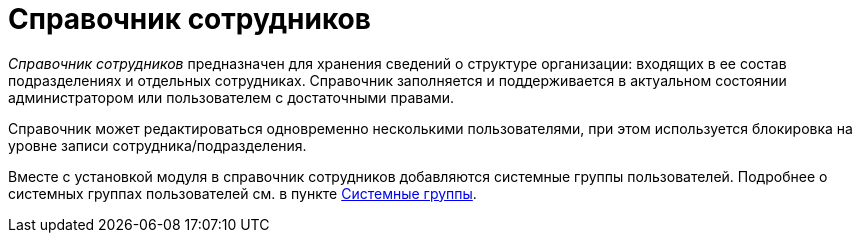 = Справочник сотрудников

_Справочник сотрудников_ предназначен для хранения сведений о структуре организации: входящих в ее состав подразделениях и отдельных сотрудниках. Справочник заполняется и поддерживается в актуальном состоянии администратором или пользователем с достаточными правами.

Справочник может редактироваться одновременно несколькими пользователями, при этом используется блокировка на уровне записи сотрудника/подразделения.

Вместе с установкой модуля в справочник сотрудников добавляются системные группы пользователей. Подробнее о системных группах пользователей см. в пункте xref:staff_system_groups.adoc[Системные группы].
